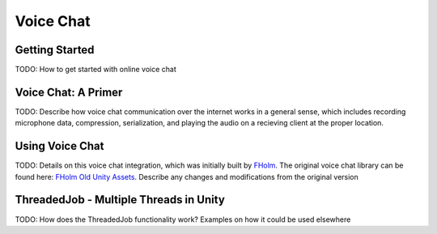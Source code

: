 Voice Chat
=======================================

Getting Started
---------------
TODO: How to get started with online voice chat

Voice Chat: A Primer
--------------------
TODO: Describe how voice chat communication over the internet works in a general sense, which includes recording microphone data, compression, serialization, and playing the audio on a recieving client at the proper location.

Using Voice Chat
----------------
TODO: Details on this voice chat integration, which was initially built by `FHolm <https://github.com/fholm>`_. The original voice chat library can be found here: `FHolm Old Unity Assets <https://github.com/fholm/unityassets/tree/old>`_. Describe any changes and modifications from the original version

ThreadedJob - Multiple Threads in Unity
---------------------------------------
TODO: How does the ThreadedJob functionality work? Examples on how it could be used elsewhere 
